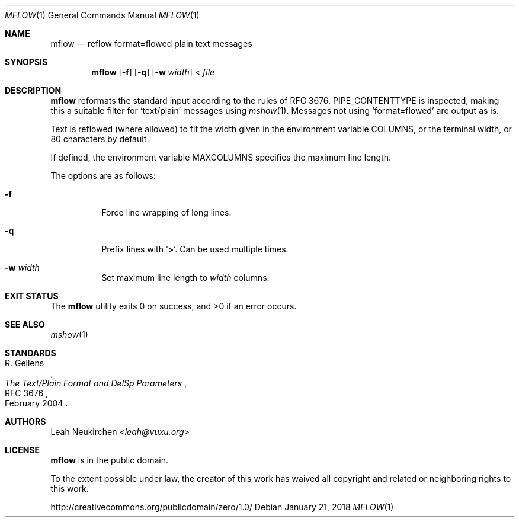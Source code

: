 .Dd January 21, 2018
.Dt MFLOW 1
.Os
.Sh NAME
.Nm mflow
.Nd reflow format=flowed plain text messages
.Sh SYNOPSIS
.Nm
.Op Fl f
.Op Fl q
.Op Fl w Ar width
\&<
.Ar file
.Sh DESCRIPTION
.Nm
reformats the standard input according to the rules
of RFC 3676.
.Ev PIPE_CONTENTTYPE
is inspected, making this a suitable filter
for
.Sq text/plain
messages using
.Xr mshow 1 .
Messages not using
.Sq format=flowed
are output as is.
.Pp
Text is reflowed (where allowed) to
fit the width given in the environment variable
.Ev COLUMNS ,
or the terminal width, or 80 characters by default.
.Pp
If defined,
the environment variable
.Ev MAXCOLUMNS
specifies the maximum line length.
.Pp
The options are as follows:
.Bl -tag -width Ds
.It Fl f
Force line wrapping of long lines.
.It Fl q
Prefix lines with
.Sq Li \&> .
Can be used multiple times.
.It Fl w Ar width
Set maximum line length to
.Ar width
columns.
.El
.Sh EXIT STATUS
.Ex -std
.Sh SEE ALSO
.Xr mshow 1
.Sh STANDARDS
.Rs
.%A R. Gellens
.%D February 2004
.%R RFC 3676
.%T The Text/Plain Format and DelSp Parameters
.Re
.Sh AUTHORS
.An Leah Neukirchen Aq Mt leah@vuxu.org
.Sh LICENSE
.Nm
is in the public domain.
.Pp
To the extent possible under law,
the creator of this work
has waived all copyright and related or
neighboring rights to this work.
.Pp
.Lk http://creativecommons.org/publicdomain/zero/1.0/
